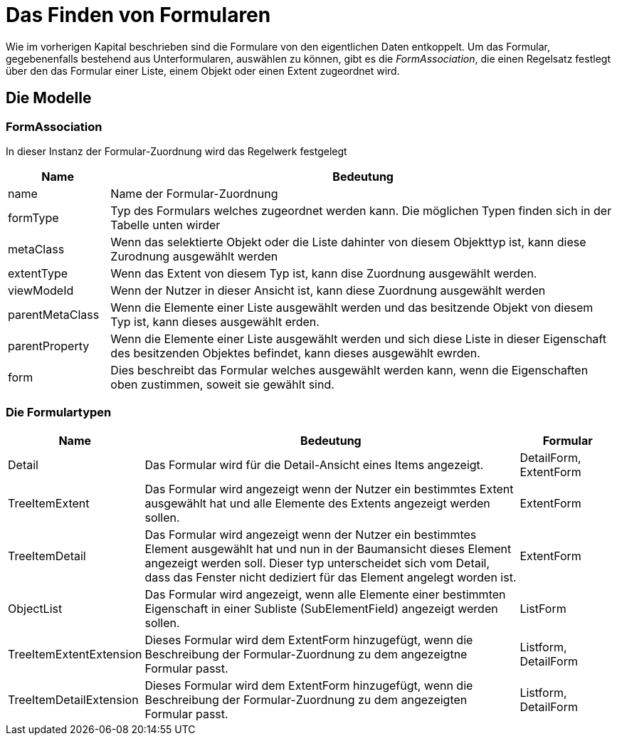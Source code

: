 = Das Finden von Formularen

Wie im vorherigen Kapital beschrieben sind die Formulare von den eigentlichen Daten entkoppelt. Um das Formular, gegebenenfalls bestehend aus Unterformularen, auswählen zu können, gibt es die _FormAssociation_, die einen Regelsatz festlegt über den das Formular einer Liste, einem Objekt oder einen Extent zugeordnet wird. 

== Die Modelle
=== FormAssociation

In dieser Instanz der Formular-Zuordnung  wird das Regelwerk festgelegt

[%header,cols="1,5"]
|===
|Name|Bedeutung
|name|Name der Formular-Zuordnung
|formType|Typ des Formulars welches zugeordnet werden kann. Die möglichen Typen finden sich in der Tabelle unten wirder
|metaClass|Wenn das selektierte Objekt oder die Liste dahinter von diesem Objekttyp ist, kann diese Zurodnung ausgewählt werden
|extentType|Wenn das Extent von diesem Typ ist, kann dise Zuordnung ausgewählt werden. 
|viewModeId|Wenn der Nutzer in dieser Ansicht ist, kann diese Zuordnung ausgewählt werden
|parentMetaClass|Wenn die Elemente einer Liste ausgewählt werden und das besitzende Objekt von diesem Typ ist, kann dieses ausgewählt erden. 
|parentProperty|Wenn die Elemente einer Liste ausgewählt werden und sich diese Liste in dieser Eigenschaft des besitzenden Objektes befindet, kann dieses ausgewählt ewrden. 
|form|Dies beschreibt das Formular welches ausgewählt werden kann, wenn die Eigenschaften oben zustimmen, soweit sie gewählt sind. 
|===

=== Die Formulartypen

[%header,cols="1,4,1"]
|===
|Name|Bedeutung|Formular
|Detail|Das Formular wird für die Detail-Ansicht eines Items angezeigt.|DetailForm, ExtentForm
|TreeItemExtent|Das Formular wird angezeigt wenn der Nutzer ein bestimmtes Extent ausgewählt hat und alle Elemente des Extents angezeigt werden sollen. |ExtentForm
|TreeItemDetail|Das Formular wird angezeigt wenn der Nutzer ein bestimmtes Element ausgewählt hat und nun in der Baumansicht dieses Element angezeigt werden soll. Dieser typ unterscheidet sich vom Detail, dass das Fenster nicht dediziert für das Element angelegt worden ist. |ExtentForm
|ObjectList|Das Formular wird angezeigt, wenn alle Elemente einer bestimmten Eigenschaft in einer Subliste (SubElementField) angezeigt werden sollen.|ListForm
|TreeItemExtentExtension|Dieses Formular wird dem ExtentForm hinzugefügt, wenn die Beschreibung der Formular-Zuordnung zu dem angezeigtne Formular passt.|Listform, DetailForm
|TreeItemDetailExtension|Dieses Formular wird dem ExtentForm hinzugefügt, wenn die Beschreibung der Formular-Zuordnung zu dem angezeigten Formular passt.|Listform, DetailForm
|===